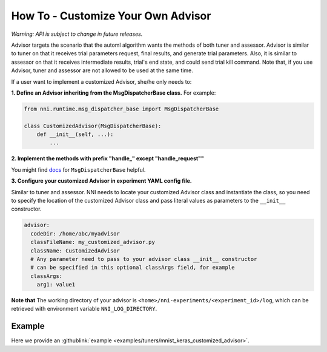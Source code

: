 **How To** - Customize Your Own Advisor
===========================================

*Warning: API is subject to change in future releases.*

Advisor targets the scenario that the automl algorithm wants the methods of both tuner and assessor. Advisor is similar to tuner on that it receives trial parameters request, final results, and generate trial parameters. Also, it is similar to assessor on that it receives intermediate results, trial's end state, and could send trial kill command. Note that, if you use Advisor, tuner and assessor are not allowed to be used at the same time.

If a user want to implement a customized Advisor, she/he only needs to:

**1. Define an Advisor inheriting from the MsgDispatcherBase class.** For example:

.. code-block:: python

   from nni.runtime.msg_dispatcher_base import MsgDispatcherBase

   class CustomizedAdvisor(MsgDispatcherBase):
       def __init__(self, ...):
           ...

**2. Implement the methods with prefix "handle_" except "handle_request""**

You might find `docs <../autotune_ref.rst#Advisor>`__ for ``MsgDispatcherBase`` helpful.

**3. Configure your customized Advisor in experiment YAML config file.**

Similar to tuner and assessor. NNI needs to locate your customized Advisor class and instantiate the class, so you need to specify the location of the customized Advisor class and pass literal values as parameters to the ``__init__`` constructor.

.. code-block:: yaml

   advisor:
     codeDir: /home/abc/myadvisor
     classFileName: my_customized_advisor.py
     className: CustomizedAdvisor
     # Any parameter need to pass to your advisor class __init__ constructor
     # can be specified in this optional classArgs field, for example
     classArgs:
       arg1: value1

**Note that** The working directory of your advisor is ``<home>/nni-experiments/<experiment_id>/log``\ , which can be retrieved with environment variable ``NNI_LOG_DIRECTORY``.

Example
-------

Here we provide an :githublink:`example <examples/tuners/mnist_keras_customized_advisor>`.
